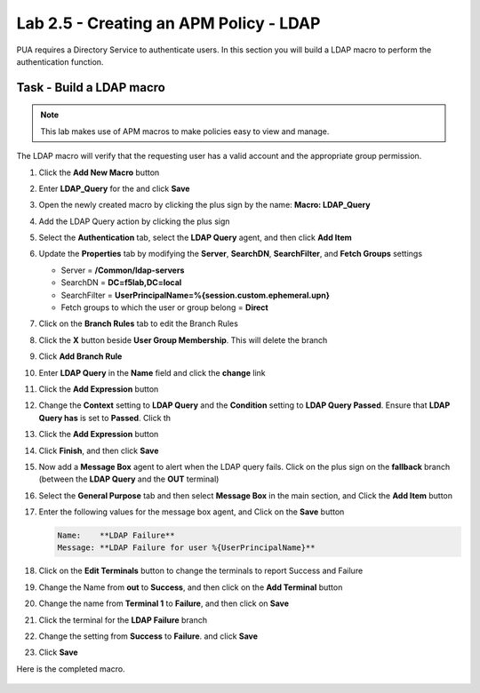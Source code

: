 Lab 2.5 - Creating an APM Policy - LDAP
------------------------------------------------

PUA requires a Directory Service to authenticate users. In this section you will build a LDAP macro to perform the authentication function.

Task - Build a LDAP macro
~~~~~~~~~~~~~~~~~~~~~~~~~~
.. note::

   This lab makes use of APM macros to make policies easy to view and manage.

The LDAP macro will verify that the requesting user has a valid account and the appropriate group permission.

#. Click the **Add New Macro** button

   |image30|

#. Enter **LDAP_Query** for the and click **Save**

   |image31|

#. Open the newly created macro by clicking the plus sign by the name: **Macro: LDAP_Query**

   |image32|

#. Add the LDAP Query action by clicking the plus sign

   |image33|

#. Select the **Authentication** tab, select the **LDAP Query** agent, and then click **Add Item**

   |image34|

#. Update the **Properties** tab by modifying the **Server**, **SearchDN**, **SearchFilter**, and **Fetch Groups** settings

   - Server = **/Common/ldap-servers**
   - SearchDN = **DC=f5lab,DC=local**
   - SearchFilter = **UserPrincipalName=%{session.custom.ephemeral.upn}**
   - Fetch groups to which the user or group belong = **Direct**

   |image35|

#. Click on the **Branch Rules** tab to edit the Branch Rules

#. Click the **X** button beside **User Group Membership**. This will delete the branch

   |image36|

#. Click **Add Branch Rule**

   |image37|

#. Enter **LDAP Query** in the **Name** field and click the **change** link

   |image38|

#. Click the **Add Expression** button

   |image39|

#. Change the **Context** setting to **LDAP Query** and the **Condition** setting to **LDAP Query Passed**. Ensure that **LDAP Query has** is set to **Passed**. Click th 

   |image130|

#. Click the **Add Expression** button

   |image131|

#. Click **Finish**, and then click **Save**

#. Now add a **Message Box** agent to alert when the LDAP query fails. Click on the plus sign on the **fallback** branch (between the **LDAP Query** and the **OUT** terminal)

   |image132|

#. Select the **General Purpose** tab and then select **Message Box** in the main section, and Click the **Add Item** button

   |image133|

#. Enter the following values for the message box agent, and Click on the **Save** button

   .. code-block:: console

      Name:    **LDAP Failure**
      Message: **LDAP Failure for user %{UserPrincipalName}**

   |image134|

#. Click on the **Edit Terminals** button to change the terminals to report Success and Failure

   |image136|

#. Change the Name from **out** to **Success**, and then click on the **Add Terminal** button

   |image137|

#. Change the name from **Terminal 1** to **Failure**, and then click on **Save**

   |image138|

#. Click the terminal for the **LDAP Failure** branch 

   |image139|

#. Change the setting from **Success** to **Failure**. and click **Save**

   |image1130|

#. Click **Save**

Here is the completed macro.

   |image135|

.. |image30| image:: media/image030.png
.. |image31| image:: media/image031.png
.. |image32| image:: media/image032.png
.. |image33| image:: media/image033.png
.. |image34| image:: media/image034.png
.. |image35| image:: media/image035.png
.. |image36| image:: media/image036.png
.. |image37| image:: media/image037.png
.. |image38| image:: media/image038.png
.. |image39| image:: media/image039.png
.. |image130| image:: media/image130.png
.. |image131| image:: media/image131.png
.. |image132| image:: media/image132.png
.. |image133| image:: media/image133.png
.. |image134| image:: media/image134.png
.. |image135| image:: media/image135.png
.. |image136| image:: media/image136.png
.. |image137| image:: media/image137.png
.. |image138| image:: media/image138.png
.. |image139| image:: media/image139.png
.. |image1130| image:: media/image1130.png

